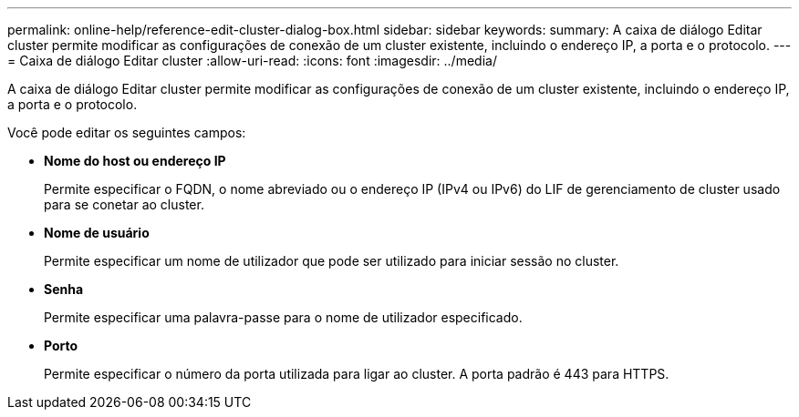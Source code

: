 ---
permalink: online-help/reference-edit-cluster-dialog-box.html 
sidebar: sidebar 
keywords:  
summary: A caixa de diálogo Editar cluster permite modificar as configurações de conexão de um cluster existente, incluindo o endereço IP, a porta e o protocolo. 
---
= Caixa de diálogo Editar cluster
:allow-uri-read: 
:icons: font
:imagesdir: ../media/


[role="lead"]
A caixa de diálogo Editar cluster permite modificar as configurações de conexão de um cluster existente, incluindo o endereço IP, a porta e o protocolo.

Você pode editar os seguintes campos:

* *Nome do host ou endereço IP*
+
Permite especificar o FQDN, o nome abreviado ou o endereço IP (IPv4 ou IPv6) do LIF de gerenciamento de cluster usado para se conetar ao cluster.

* *Nome de usuário*
+
Permite especificar um nome de utilizador que pode ser utilizado para iniciar sessão no cluster.

* *Senha*
+
Permite especificar uma palavra-passe para o nome de utilizador especificado.

* *Porto*
+
Permite especificar o número da porta utilizada para ligar ao cluster. A porta padrão é 443 para HTTPS.


